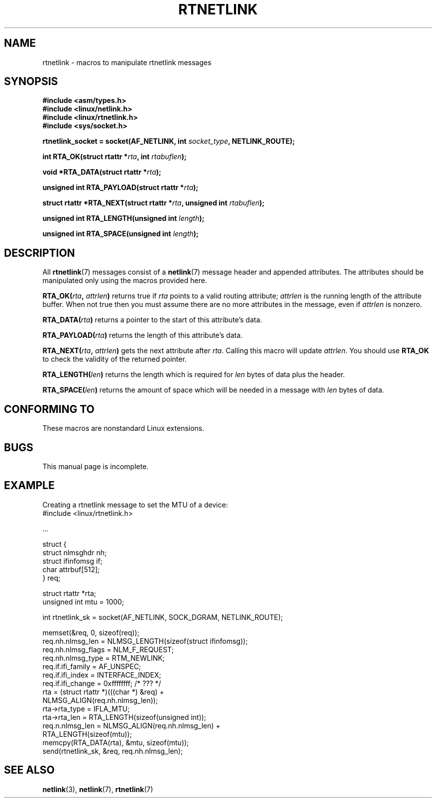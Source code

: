 .\" This man page is Copyright (C) 1999 Andi Kleen <ak@muc.de>.
.\"
.\" %%%LICENSE_START(VERBATIM_ONE_PARA)
.\" Permission is granted to distribute possibly modified copies
.\" of this page provided the header is included verbatim,
.\" and in case of nontrivial modification author and date
.\" of the modification is added to the header.
.\" %%%LICENSE_END
.\"
.\" $Id: rtnetlink.3,v 1.2 1999/05/18 10:35:10 freitag Exp $
.\"
.TH RTNETLINK 3 2012-03-24 "GNU" "Linux Programmer's Manual"
.SH NAME
rtnetlink \- macros to manipulate rtnetlink messages
.SH SYNOPSIS
.B #include <asm/types.h>
.br
.B #include <linux/netlink.h>
.br
.B #include <linux/rtnetlink.h>
.br
.B #include <sys/socket.h>

.BI "rtnetlink_socket = socket(AF_NETLINK, int " socket_type \
", NETLINK_ROUTE);"
.sp
.BI "int RTA_OK(struct rtattr *" rta ", int " rtabuflen );
.sp
.BI "void *RTA_DATA(struct rtattr *" rta );
.sp
.BI "unsigned int RTA_PAYLOAD(struct rtattr *" rta );
.sp
.BI "struct rtattr *RTA_NEXT(struct rtattr *" rta \
", unsigned int " rtabuflen );
.sp
.BI "unsigned int RTA_LENGTH(unsigned int " length );
.sp
.BI "unsigned int RTA_SPACE(unsigned int "length );
.SH DESCRIPTION
All
.BR rtnetlink (7)
messages consist of a
.BR netlink (7)
message header and appended attributes.
The attributes should be manipulated only using the macros provided here.
.PP
.BI RTA_OK( rta ", " attrlen )
returns true if
.I rta
points to a valid routing attribute;
.I attrlen
is the running length of the attribute buffer.
When not true then you must assume there are no more attributes in the
message, even if
.I attrlen
is nonzero.
.PP
.BI RTA_DATA( rta )
returns a pointer to the start of this attribute's data.
.PP
.BI RTA_PAYLOAD( rta )
returns the length of this attribute's data.
.PP
.BI RTA_NEXT( rta ", " attrlen )
gets the next attribute after
.IR rta .
Calling this macro will update
.IR attrlen .
You should use
.B RTA_OK
to check the validity of the returned pointer.
.PP
.BI RTA_LENGTH( len )
returns the length which is required for
.I len
bytes of data plus the header.
.PP
.BI RTA_SPACE( len )
returns the amount of space which will be needed in a message with
.I len
bytes of data.
.SH CONFORMING TO
These macros are nonstandard Linux extensions.
.SH BUGS
This manual page is incomplete.
.SH EXAMPLE
.\" FIXME ? would be better to use libnetlink in the EXAMPLE code here

Creating a rtnetlink message to set the MTU of a device:
.nf
    #include <linux/rtnetlink.h>

    ...

    struct {
        struct nlmsghdr  nh;
        struct ifinfomsg if;
        char             attrbuf[512];
    } req;

    struct rtattr *rta;
    unsigned int mtu = 1000;

    int rtnetlink_sk = socket(AF_NETLINK, SOCK_DGRAM, NETLINK_ROUTE);

    memset(&req, 0, sizeof(req));
    req.nh.nlmsg_len = NLMSG_LENGTH(sizeof(struct ifinfomsg));
    req.nh.nlmsg_flags = NLM_F_REQUEST;
    req.nh.nlmsg_type = RTM_NEWLINK;
    req.if.ifi_family = AF_UNSPEC;
    req.if.ifi_index = INTERFACE_INDEX;
    req.if.ifi_change = 0xffffffff; /* ??? */
    rta = (struct rtattr *)(((char *) &req) +
                             NLMSG_ALIGN(req.nh.nlmsg_len));
    rta\->rta_type = IFLA_MTU;
    rta\->rta_len = RTA_LENGTH(sizeof(unsigned int));
    req.n.nlmsg_len = NLMSG_ALIGN(req.nh.nlmsg_len) +
                                  RTA_LENGTH(sizeof(mtu));
    memcpy(RTA_DATA(rta), &mtu, sizeof(mtu));
    send(rtnetlink_sk, &req, req.nh.nlmsg_len);
.fi
.SH SEE ALSO
.BR netlink (3),
.BR netlink (7),
.BR rtnetlink (7)
